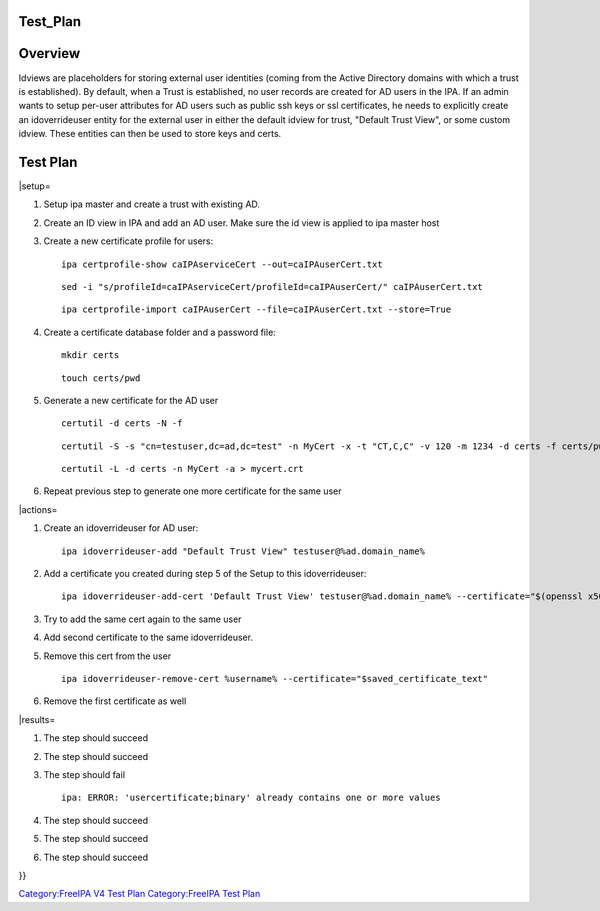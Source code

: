 Test_Plan
=========

Overview
========

Idviews are placeholders for storing external user identities (coming
from the Active Directory domains with which a trust is established). By
default, when a Trust is established, no user records are created for AD
users in the IPA. If an admin wants to setup per-user attributes for AD
users such as public ssh keys or ssl certificates, he needs to
explicitly create an idoverrideuser entity for the external user in
either the default idview for trust, "Default Trust View", or some
custom idview. These entities can then be used to store keys and certs.



Test Plan
=========

\|setup=

#. Setup ipa master and create a trust with existing AD.

#. Create an ID view in IPA and add an AD user. Make sure the id view is
   applied to ipa master host

#. Create a new certificate profile for users:

   ::

      ipa certprofile-show caIPAserviceCert --out=caIPAuserCert.txt

   ::

      sed -i "s/profileId=caIPAserviceCert/profileId=caIPAuserCert/" caIPAuserCert.txt

   ::

      ipa certprofile-import caIPAuserCert --file=caIPAuserCert.txt --store=True

#. Create a certificate database folder and a password file:

   ::

      mkdir certs

   ::

      touch certs/pwd

#. Generate a new certificate for the AD user

   ::

      certutil -d certs -N -f

   ::

      certutil -S -s "cn=testuser,dc=ad,dc=test" -n MyCert -x -t "CT,C,C" -v 120 -m 1234 -d certs -f certs/pwd

   ::

      certutil -L -d certs -n MyCert -a > mycert.crt

#. Repeat previous step to generate one more certificate for the same
   user

\|actions=

#. Create an idoverrideuser for AD user:

   ::

      ipa idoverrideuser-add "Default Trust View" testuser@%ad.domain_name%

#. Add a certificate you created during step 5 of the Setup to this
   idoverrideuser:

   ::

      ipa idoverrideuser-add-cert 'Default Trust View' testuser@%ad.domain_name% --certificate="$(openssl x509 -outform der -in mycert.crt | base64 -w 0)"

#. Try to add the same cert again to the same user

#. Add second certificate to the same idoverrideuser.

#. Remove this cert from the user

   ::

      ipa idoverrideuser-remove-cert %username% --certificate="$saved_certificate_text"

#. Remove the first certificate as well

\|results=

#. The step should succeed

#. The step should succeed

#. The step should fail

   ::

      ipa: ERROR: 'usercertificate;binary' already contains one or more values

#. The step should succeed

#. The step should succeed

#. The step should succeed

}}

`Category:FreeIPA V4 Test Plan <Category:FreeIPA_V4_Test_Plan>`__
`Category:FreeIPA Test Plan <Category:FreeIPA_Test_Plan>`__